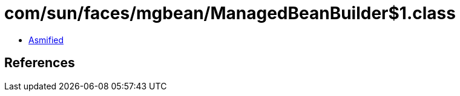 = com/sun/faces/mgbean/ManagedBeanBuilder$1.class

 - link:ManagedBeanBuilder$1-asmified.java[Asmified]

== References

